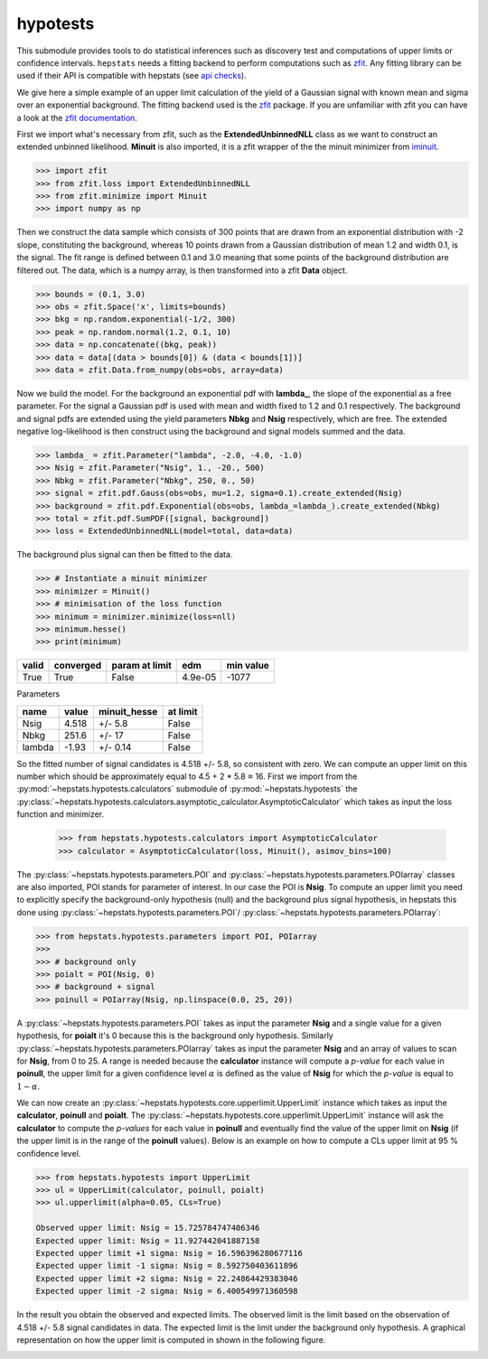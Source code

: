 
hypotests
#########

This submodule provides tools to do statistical inferences such as discovery test and computations of
upper limits or confidence intervals. ``hepstats`` needs a fitting backend to perform computations such as
`zfit <https://github.com/zfit/zfit>`_. Any fitting library can be used if their API is compatible with hepstats
(see `api checks <https://github.com/scikit-hep/hepstats/blob/master/hepstats/hypotests/fitutils/api_check.py>`_).

We give here a simple example of an upper limit calculation of the yield of a Gaussian signal with known mean
and sigma over an exponential background. The fitting backend used is the `zfit <https://github.com/zfit/zfit>`_
package. If you are unfamiliar with zfit you can have a look at the `zfit documentation <https://zfit.readthedocs.io/en/latest/>`_.

First we import what's necessary from zfit, such as the **ExtendedUnbinnedNLL** class as we want to construct
an extended unbinned likelihood. **Minuit** is also imported, it is a zfit wrapper of the the minuit minimizer
from `iminuit <https://github.com/scikit-hep/iminuit>`_.

.. code-block:: pycon

    >>> import zfit
    >>> from zfit.loss import ExtendedUnbinnedNLL
    >>> from zfit.minimize import Minuit
    >>> import numpy as np

Then we construct the data sample which consists of 300 points that are drawn from an exponential distribution with -2
slope, constituting the background, whereas 10 points drawn from a Gaussian distribution of mean 1.2 and width 0.1, is the signal. The
fit range is defined between 0.1 and 3.0 meaning that some points of the background distribution are filtered
out. The data, which is a numpy array, is then transformed into a zfit **Data** object.

.. code-block:: pycon

    >>> bounds = (0.1, 3.0)
    >>> obs = zfit.Space('x', limits=bounds)
    >>> bkg = np.random.exponential(-1/2, 300)
    >>> peak = np.random.normal(1.2, 0.1, 10)
    >>> data = np.concatenate((bkg, peak))
    >>> data = data[(data > bounds[0]) & (data < bounds[1])]
    >>> data = zfit.Data.from_numpy(obs=obs, array=data)

Now we build the model. For the background an exponential pdf with **lambda_**, the slope of the exponential as
a free parameter. For the signal a Gaussian pdf is used with mean and width fixed to 1.2 and 0.1 respectively.
The background and signal pdfs are extended using the yield parameters **Nbkg** and **Nsig** respectively, which
are free. The extended negative log-likelihood is then construct using the background and signal models summed
and the data.

.. code-block:: pycon

    >>> lambda_ = zfit.Parameter("lambda", -2.0, -4.0, -1.0)
    >>> Nsig = zfit.Parameter("Nsig", 1., -20., 500)
    >>> Nbkg = zfit.Parameter("Nbkg", 250, 0., 50)
    >>> signal = zfit.pdf.Gauss(obs=obs, mu=1.2, sigma=0.1).create_extended(Nsig)
    >>> background = zfit.pdf.Exponential(obs=obs, lambda_=lambda_).create_extended(Nbkg)
    >>> total = zfit.pdf.SumPDF([signal, background])
    >>> loss = ExtendedUnbinnedNLL(model=total, data=data)

The background plus signal can then be fitted to the data.

.. code-block:: pycon

    >>> # Instantiate a minuit minimizer
    >>> minimizer = Minuit()
    >>> # minimisation of the loss function
    >>> minimum = minimizer.minimize(loss=nll)
    >>> minimum.hesse()
    >>> print(minimum)

+---------+-------------+------------------+---------+-------------+
| valid   |  converged  | param at limit   | edm     | min value   |
+=========+=============+==================+=========+=============+
| True    |  True       | False            | 4.9e-05 | -1077       |
+---------+-------------+------------------+---------+-------------+

Parameters

+--------+--------+---------------+-----------+
| name   |  value |  minuit_hesse |  at limit |
+========+========+===============+===========+
| Nsig   |  4.518 |  +/-     5.8  |  False    |
+--------+--------+---------------+-----------+
| Nbkg   |  251.6 |  +/-      17  |  False    |
+--------+--------+---------------+-----------+
| lambda |  -1.93 |  +/-    0.14  |  False    |
+--------+--------+---------------+-----------+

So the fitted number of signal candidates is 4.518 +/- 5.8, so consistent with zero. We can compute an
upper limit on this number which should be approximately equal to 4.5 + 2 * 5.8 ≈ 16.
First we import from the :py:mod:`~hepstats.hypotests.calculators` submodule of :py:mod:`~hepstats.hypotests`
the :py:class:`~hepstats.hypotests.calculators.asymptotic_calculator.AsymptoticCalculator` which takes as input
the loss function and minimizer.



    >>> from hepstats.hypotests.calculators import AsymptoticCalculator
    >>> calculator = AsymptoticCalculator(loss, Minuit(), asimov_bins=100)

The :py:class:`~hepstats.hypotests.parameters.POI` and :py:class:`~hepstats.hypotests.parameters.POIarray`
classes are also imported, POI stands for parameter of interest. In our case the POI is **Nsig**. To compute
an upper limit you need to explicitly specify the background-only hypothesis (null) and the background plus
signal hypothesis, in hepstats this done using :py:class:`~hepstats.hypotests.parameters.POI`/ :py:class:`~hepstats.hypotests.parameters.POIarray`:

.. code-block:: pycon

    >>> from hepstats.hypotests.parameters import POI, POIarray
    >>>
    >>> # background only
    >>> poialt = POI(Nsig, 0)
    >>> # background + signal
    >>> poinull = POIarray(Nsig, np.linspace(0.0, 25, 20))

A :py:class:`~hepstats.hypotests.parameters.POI` takes as input the parameter **Nsig** and a single value for a
given hypothesis, for **poialt** it's 0 because this is the background only hypothesis. Similarly :py:class:`~hepstats.hypotests.parameters.POIarray`
takes as input the parameter **Nsig** and an array of values to scan for **Nsig**, from 0 to 25. A range is needed
because the **calculator** instance will compute a *p-value* for each value in **poinull**, the upper limit for
a given confidence level :math:`\alpha` is defined as the value of **Nsig** for which the *p-value* is equal
to :math:`1 - \alpha`.

We can now create an :py:class:`~hepstats.hypotests.core.upperlimit.UpperLimit` instance which takes as input
the **calculator**, **poinull** and **poialt**. The :py:class:`~hepstats.hypotests.core.upperlimit.UpperLimit`
instance will ask the **calculator** to compute the *p-values* for each value in **poinull** and eventually find
the value of the upper limit on **Nsig** (if the upper limit is in the range of the **poinull** values). Below
is an example on how to compute a CLs upper limit at 95 % confidence level.

.. code-block:: pycon

    >>> from hepstats.hypotests import UpperLimit
    >>> ul = UpperLimit(calculator, poinull, poialt)
    >>> ul.upperlimit(alpha=0.05, CLs=True)

    Observed upper limit: Nsig = 15.725784747406346
    Expected upper limit: Nsig = 11.927442041887158
    Expected upper limit +1 sigma: Nsig = 16.596396280677116
    Expected upper limit -1 sigma: Nsig = 8.592750403611896
    Expected upper limit +2 sigma: Nsig = 22.24864429383046
    Expected upper limit -2 sigma: Nsig = 6.400549971360598

In the result you obtain the observed and expected limits. The observed limit is the limit based on the observation
of 4.518 +/- 5.8 signal candidates in data. The expected limit is the limit under the background only hypothesis.
A graphical representation on how the upper limit is computed in shown in the following figure.

.. image:: https://raw.githubusercontent.com/scikit-hep/hepstats/master/notebooks/hypotests/asy_ul.png
